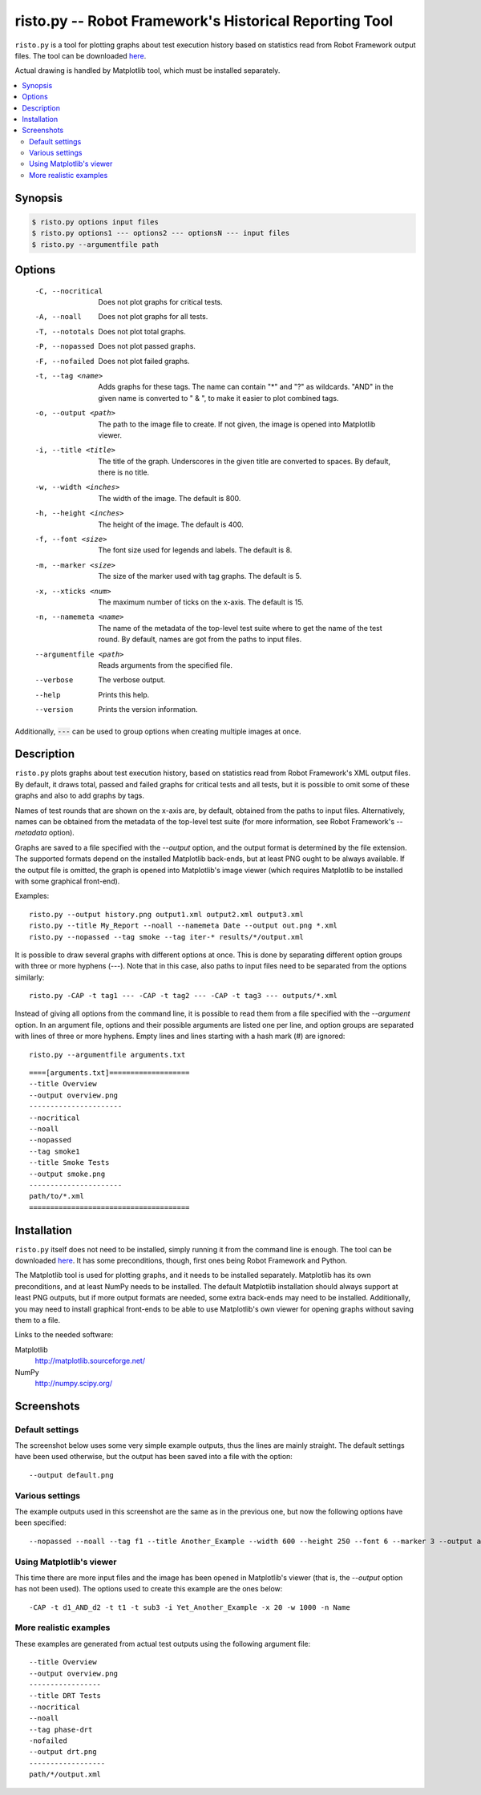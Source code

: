 =======================================================
risto.py -- Robot Framework's Historical Reporting Tool
=======================================================

``risto.py`` is a tool for plotting graphs about test execution history based
on statistics read from Robot Framework output files. The tool can be
downloaded here__.

Actual drawing is handled by Matplotlib tool, which must be installed
separately.

__ download_

.. contents::
   :local:

Synopsis
--------

.. sourcecode:: bash

  $ risto.py options input files
  $ risto.py options1 --- options2 --- optionsN --- input files
  $ risto.py --argumentfile path

Options
-------

  -C, --nocritical       Does not plot graphs for critical tests.
  -A, --noall            Does not plot graphs for all tests.
  -T, --nototals         Does not plot total graphs.
  -P, --nopassed         Does not plot passed graphs.
  -F, --nofailed         Does not plot failed graphs.
  -t, --tag <name>       Adds graphs for these tags. The name can contain "\*"
                         and "?" as wildcards. "AND" in the given name is
                         converted to " & ", to make it easier to plot
                         combined tags.
  -o, --output <path>    The path to the image file to create. If not given,
                         the image is opened into Matplotlib viewer.
  -i, --title <title>    The title of the graph. Underscores in the given title
                         are converted to spaces. By default, there is no
                         title.
  -w, --width <inches>   The width of the image. The default is 800.
  -h, --height <inches>  The height of the image. The default is 400.
  -f, --font <size>      The font size used for legends and labels.
                         The default is 8.
  -m, --marker <size>    The size of the marker used with tag graphs.
                         The default is 5.
  -x, --xticks <num>     The maximum number of ticks on the x-axis.
                         The default is 15.
  -n, --namemeta <name>  The name of the metadata of the top-level test suite
                         where to get the name of the test round. By default,
                         names are got from the paths to input files.
  --argumentfile <path>  Reads arguments from the specified file.
  --verbose              The verbose output.
  --help                 Prints this help.
  --version              Prints the version information.

Additionally, :code:`---` can be used to group options when creating multiple
images at once.

Description
-----------

``risto.py`` plots graphs about test execution history, based on
statistics read from Robot Framework's XML output files. By default,
it draws total, passed and failed graphs for critical tests and all
tests, but it is possible to omit some of these graphs and also to add
graphs by tags.

Names of test rounds that are shown on the x-axis are, by default,
obtained from the paths to input files. Alternatively, names can be
obtained from the metadata of the top-level test suite (for more
information, see Robot Framework's *--metadata* option).

Graphs are saved to a file specified with the *--output* option,
and the output format is determined by the file extension. The
supported formats depend on the installed Matplotlib back-ends, but at
least PNG ought to be always available. If the output file is omitted,
the graph is opened into Matplotlib's image viewer (which requires
Matplotlib to be installed with some graphical front-end).

Examples::

   risto.py --output history.png output1.xml output2.xml output3.xml
   risto.py --title My_Report --noall --namemeta Date --output out.png *.xml
   risto.py --nopassed --tag smoke --tag iter-* results/*/output.xml

It is possible to draw several graphs with different options at
once. This is done by separating different option groups with three or
more hyphens (*---*).  Note that in this case, also paths to
input files need to be separated from the options similarly::

   risto.py -CAP -t tag1 --- -CAP -t tag2 --- -CAP -t tag3 --- outputs/*.xml

Instead of giving all options from the command line, it is possible to
read them from a file specified with the *--argument* option. In
an argument file, options and their possible arguments are listed one
per line, and option groups are separated with lines of three or more
hyphens. Empty lines and lines starting with a hash mark (#) are
ignored::

   risto.py --argumentfile arguments.txt

::

   ====[arguments.txt]===================
   --title Overview
   --output overview.png
   ----------------------
   --nocritical
   --noall
   --nopassed
   --tag smoke1
   --title Smoke Tests
   --output smoke.png
   ----------------------
   path/to/*.xml
   ======================================

Installation
------------

``risto.py`` itself does not need to be installed, simply running
it from the command line is enough. The tool can be downloaded here__.
It has some preconditions, though, first ones being Robot Framework and Python.

__ download_

The Matplotlib tool is used for plotting graphs, and it needs to be
installed separately. Matplotlib has its own preconditions, and at
least NumPy needs to be installed. The default Matplotlib installation
should always support at least PNG outputs, but if more output formats
are needed, some extra back-ends may need to be installed.
Additionally, you may need to install graphical front-ends to be able
to use Matplotlib's own viewer for opening graphs without saving them
to a file.

Links to the needed software:

Matplotlib
   http://matplotlib.sourceforge.net/
NumPy
   http://numpy.scipy.org/

Screenshots
-----------

Default settings
~~~~~~~~~~~~~~~~

The screenshot below uses some very simple example outputs, thus the lines
are mainly straight. The default settings have been used otherwise,
but the output has been saved into a file with the option::

   --output default.png

.. figure:: https://bitbucket.org/robotframework/robottools/raw/master/ristopy/doc/risto_default.png
   :width: 800
   :height: 400

Various settings
~~~~~~~~~~~~~~~~

The example outputs used in this screenshot are the same as in the previous
one, but now the following options have been specified::

   --nopassed --noall --tag f1 --title Another_Example --width 600 --height 250 --font 6 --marker 3 --output another.png

.. figure:: https://bitbucket.org/robotframework/robottools/raw/master/ristopy/doc/risto_another.png
   :width: 600
   :height: 250

Using Matplotlib's viewer
~~~~~~~~~~~~~~~~~~~~~~~~~

This time there are more input files and the image has been opened
in Matplotlib's viewer (that is, the *--output* option has not been
used). The options used to create this example are the ones below::

   -CAP -t d1_AND_d2 -t t1 -t sub3 -i Yet_Another_Example -x 20 -w 1000 -n Name

.. figure:: https://bitbucket.org/robotframework/robottools/raw/master/ristopy/doc/risto_yetanother.png
   :width: 820
   :height: 393

More realistic examples
~~~~~~~~~~~~~~~~~~~~~~~

These examples are generated from actual test outputs using the
following argument file:

::

   --title Overview
   --output overview.png
   -----------------
   --title DRT Tests
   --nocritical
   --noall
   --tag phase-drt
   -nofailed
   --output drt.png
   ------------------
   path/*/output.xml

.. figure:: https://bitbucket.org/robotframework/robottools/raw/master/ristopy/doc/risto_overview.png
   :width: 800
   :height: 400

.. figure:: https://bitbucket.org/robotframework/robottools/raw/master/ristopy/doc/risto_drt.png
   :width: 800
   :height: 400

.. _download: https://bitbucket.org/robotframework/robottools/raw/master/ristopy/risto.py
